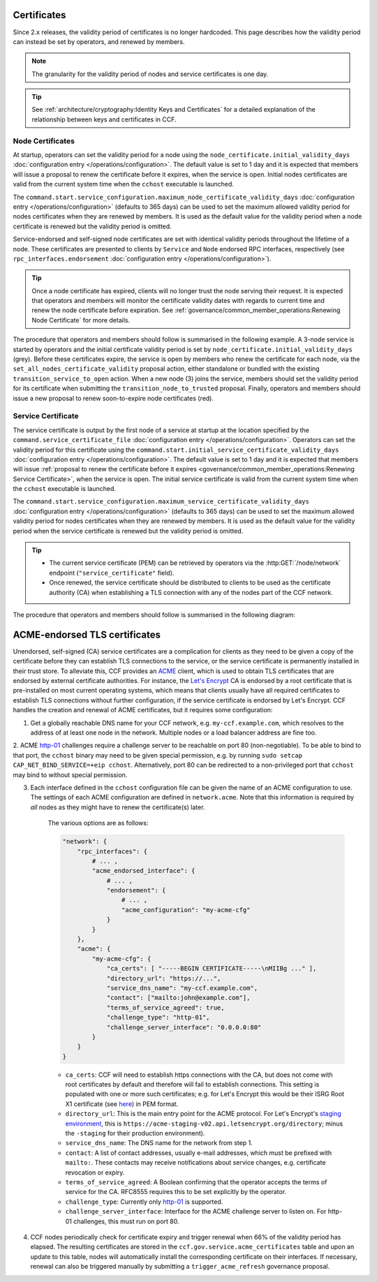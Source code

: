 Certificates
============

Since 2.x releases, the validity period of certificates is no longer hardcoded. This page describes how the validity period can instead be set by operators, and renewed by members.

.. note:: The granularity for the validity period of nodes and service certificates is one day.

.. tip:: See :ref:`architecture/cryptography:Identity Keys and Certificates` for a detailed explanation of the relationship between keys and certificates in CCF.

Node Certificates
-----------------

At startup, operators can set the validity period for a node using the ``node_certificate.initial_validity_days`` :doc:`configuration entry </operations/configuration>`. The default value is set to 1 day and it is expected that members will issue a proposal to renew the certificate before it expires, when the service is open. Initial nodes certificates are valid from the current system time when the ``cchost`` executable is launched.

The ``command.start.service_configuration.maximum_node_certificate_validity_days`` :doc:`configuration entry </operations/configuration>` (defaults to 365 days) can be used to set the maximum allowed validity period for nodes certificates when they are renewed by members. It is used as the default value for the validity period when a node certificate is renewed but the validity period is omitted.

Service-endorsed and self-signed node certificates are set with identical validity periods throughout the lifetime of a node. These certificates are presented to clients by ``Service`` and ``Node`` endorsed RPC interfaces, respectively (see ``rpc_interfaces.endorsement`` :doc:`configuration entry </operations/configuration>`).

.. tip:: Once a node certificate has expired, clients will no longer trust the node serving their request. It is expected that operators and members will monitor the certificate validity dates with regards to current time and renew the node certificate before expiration. See :ref:`governance/common_member_operations:Renewing Node Certificate` for more details.

The procedure that operators and members should follow is summarised in the following example. A 3-node service is started by operators and the initial certificate validity period is set by ``node_certificate.initial_validity_days`` (grey). Before these certificates expire, the service is open by members who renew the certificate for each node, via the ``set_all_nodes_certificate_validity`` proposal action, either standalone or bundled with the existing ``transition_service_to_open`` action. When a new node (3) joins the service, members should set the validity period for its certificate when submitting the ``transition_node_to_trusted`` proposal. Finally, operators and members should issue a new proposal to renew soon-to-expire node certificates (red).

.. mermaid::

    gantt

    dateFormat  MM-DD/HH:mm
    axisFormat  %d/%m
    todayMarker off

    section Members
    Service Open By Members + set_all_nodes_certificate_validity :milestone, 01-01/15:00, 0d
    Members trust new node 3 (transition_node_to_trusted)        :milestone, 01-03/15:00, 0d
    Members must renew certs before expiry (set_all_nodes_certificate_validity)              :crit, 01-05/15:00, 1d

    section Node 0
    Initial Validity Period (24h default): done, 01-01/00:00, 1d
    Post Service Open Validity Period    : 01-01/15:00, 5d

    section Node 1
    Initial Validity Period (24h default): done, 01-01/01:00, 1d
    Post Service Open Validity Period    : 01-01/15:00, 5d

    section Node 2
    Initial Validity Period (24h default): done, 01-01/02:00, 1d
    Post Service Open Validity Period    : 01-01/15:00, 5d

    section Node 3
    Initial Validity Period (24h default)      : done, 01-03/00:00, 1d
    New Joiner Validity Period                 : 01-03/15:00, 4d

Service Certificate
-------------------

The service certificate is output by the first node of a service at startup at the location specified by the ``command.service_certificate_file`` :doc:`configuration entry </operations/configuration>`. Operators can set the validity period for this certificate using the ``command.start.initial_service_certificate_validity_days`` :doc:`configuration entry </operations/configuration>`. The default value is set to 1 day and it is expected that members will issue :ref:`proposal to renew the certificate before it expires <governance/common_member_operations:Renewing Service Certificate>`, when the service is open. The initial service certificate is valid from the current system time when the ``cchost`` executable is launched.

The ``command.start.service_configuration.maximum_service_certificate_validity_days`` :doc:`configuration entry </operations/configuration>` (defaults to 365 days) can be used to set the maximum allowed validity period for nodes certificates when they are renewed by members. It is used as the default value for the validity period when the service certificate is renewed but the validity period is omitted.

.. tip::

    - The current service certificate (PEM) can be retrieved by operators via the :http:GET:`/node/network` endpoint (``"service_certificate"`` field).
    - Once renewed, the service certificate should be distributed to clients to be used as the certificate authority (CA) when establishing a TLS connection with any of the nodes part of the CCF network.

The procedure that operators and members should follow is summarised in the following diagram:

.. mermaid::

    gantt

    dateFormat  MM-DD/HH:mm
    axisFormat  %d/%m
    todayMarker off

    section Members
    Service Open By Members + set_service_certificate_validity :milestone, 01-01/15:00, 0d
    Members must renew certs before expiry (set_service_certificate_validity)              :crit, 01-05/15:00, 1d

    section Service <br> Certificate
    Initial Validity Period (24h default): done, 01-01/00:00, 1d
    Post Service Open Validity Period    : 01-01/15:00, 5d


ACME-endorsed TLS certificates
==================================

Unendorsed, self-signed (CA) service certificates are a complication for clients as they need to be given a copy of the certificate before they can establish TLS connections to the service, or the service certificate is permanently installed in their trust store. To alleviate this, CCF provides an `ACME <https://en.wikipedia.org/wiki/Automatic_Certificate_Management_Environment>`_ client, which is used to obtain TLS certificates that are endorsed by external certificate authorities. For instance, the `Let's Encrypt <https://letsencrypt.org/>`_ CA is endorsed by a root certificate that is pre-installed on most current operating systems, which means that clients usually have all required certificates to establish TLS connections without further configuration, if the service certificate is endorsed by Let's Encrypt. CCF handles the creation and renewal of ACME certificates, but it requires some configuration:

1. Get a globally reachable DNS name for your CCF network, e.g. ``my-ccf.example.com``, which resolves to the address of at least one node in the network. Multiple nodes or a load balancer address are fine too.

2. ACME `http-01 <https://letsencrypt.org/docs/challenge-types/>`_ challenges require a challenge server to be reachable on port 80 (non-negotiable). 
To be able to bind to that port, the ``cchost`` binary may need to be given special permission, e.g. by running ``sudo setcap CAP_NET_BIND_SERVICE=+eip cchost``. Alternatively, port 80 can be redirected to a non-privileged port that ``cchost`` may bind to without special permission.

3. Each interface defined in the ``cchost`` configuration file can be given the name of an ACME configuration to use. The settings of each ACME configuration are defined in ``network.acme``. Note that this information is required by *all* nodes as they might have to renew the certificate(s) later.

    The various options are as follows:

    .. code-block:: python

        "network": {
            "rpc_interfaces": { 
                # ... ,
                "acme_endorsed_interface": {
                    # ... ,
                    "endorsement": {
                        # ... ,
                        "acme_configuration": "my-acme-cfg"
                    }
                }
            },
            "acme": {
                "my-acme-cfg": { 
                    "ca_certs": [ "-----BEGIN CERTIFICATE-----\nMIIBg ..." ],
                    "directory_url": "https://...",
                    "service_dns_name": "my-ccf.example.com",        
                    "contact": ["mailto:john@example.com"],
                    "terms_of_service_agreed": true,
                    "challenge_type": "http-01",
                    "challenge_server_interface": "0.0.0.0:80"
                }
            }
        }


    - ``ca_certs``: CCF will need to establish https connections with the CA, but does not come with root certificates by default and therefore will fail to establish connections. This setting is populated with one or more such certificates; e.g. for Let's Encrypt this would be their ISRG Root X1 certificate (see `here <https://letsencrypt.org/certificates/>`_) in PEM format.
    - ``directory_url``: This is the main entry point for the ACME protocol. For Let's Encrypt's `staging environment <https://letsencrypt.org/docs/staging-environment/>`_, this is ``https://acme-staging-v02.api.letsencrypt.org/directory``; minus the ``-staging`` for their production environment).
    - ``service_dns_name``: The DNS name for the network from step 1.
    - ``contact``: A list of contact addresses, usually e-mail addresses, which must be prefixed with ``mailto:``. These contacts may receive notifications about service changes, e.g. certificate revocation or expiry.
    - ``terms_of_service_agreed``: A Boolean confirming that the operator accepts the terms of service for the CA. RFC8555 requires this to be set explicitly by the operator.
    - ``challenge_type``: Currently only `http-01 <https://letsencrypt.org/docs/challenge-types/>`_ is supported.
    - ``challenge_server_interface``: Interface for the ACME challenge server to listen on. For http-01 challenges, this must run on port 80.

4. CCF nodes periodically check for certificate expiry and trigger renewal when 66% of the validity period has elapsed. The resulting certificates are stored in the ``ccf.gov.service.acme_certificates`` table and upon an update to this table, nodes will automatically install the corresponding certificate on their interfaces. If necessary, renewal can also be triggered manually by submitting a ``trigger_acme_refresh`` governance proposal.